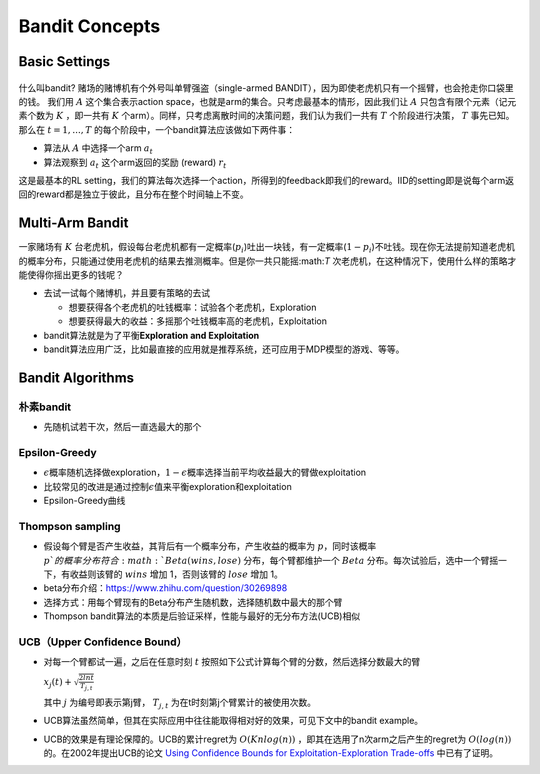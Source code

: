 Bandit Concepts
^^^^^^^^^^^^^^^

Basic Settings
--------------

.. figure:: https://pic2.zhimg.com/80/v2-de3eeb3c1136b278f72df468078f97dc_720w.jpg?source=1940ef5c
   :alt: img


什么叫bandit? 赌场的赌博机有个外号叫单臂强盗（single-armed BANDIT），因为即使老虎机只有一个摇臂，也会抢走你口袋里的钱。
我们用 :math:`A` 这个集合表示action space，也就是arm的集合。只考虑最基本的情形，因此我们让 :math:`A` 只包含有限个元素（记元素个数为 :math:`K` ，即一共有 :math:`K` 个arm）。同样，只考虑离散时间的决策问题，我们认为我们一共有 :math:`T` 个阶段进行决策， :math:`T` 事先已知。那么在 :math:`t=1, ..., T` 的每个阶段中，一个bandit算法应该做如下两件事：

- 算法从 :math:`A` 中选择一个arm :math:`a_t`  

- 算法观察到 :math:`a_t` 这个arm返回的奖励 (reward) :math:`r_t`

这是最基本的RL setting，我们的算法每次选择一个action，所得到的feedback即我们的reward。IID的setting即是说每个arm返回的reward都是独立于彼此，且分布在整个时间轴上不变。


Multi-Arm Bandit
----------------

一家赌场有 :math:`K` 台老虎机，假设每台老虎机都有一定概率(:math:`p_i`)吐出一块钱，有一定概率(\ :math:`1-p_i`)不吐钱。现在你无法提前知道老虎机的概率分布，只能通过使用老虎机的结果去推测概率。但是你一共只能摇:math:`T` 次老虎机，在这种情况下，使用什么样的策略才能使得你摇出更多的钱呢？

-  去试一试每个赌博机，并且要有策略的去试

   -  想要获得各个老虎机的吐钱概率：试验各个老虎机，Exploration
   -  想要获得最大的收益：多摇那个吐钱概率高的老虎机，Exploitation

-  bandit算法就是为了平衡\ **Exploration and Exploitation**
-  bandit算法应用广泛，比如最直接的应用就是推荐系统，还可应用于MDP模型的游戏、等等。


Bandit Algorithms
-----------------

朴素bandit
''''''''''''

-  先随机试若干次，然后一直选最大的那个

Epsilon-Greedy
''''''''''''''

-  :math:`\epsilon`\ 概率随机选择做exploration，\ :math:`1-\epsilon`\ 概率选择当前平均收益最大的臂做exploitation
-  比较常见的改进是通过控制\ :math:`\epsilon`\ 值来平衡exploration和exploitation
-  Epsilon-Greedy曲线

Thompson sampling
'''''''''''''''''

-  假设每个臂是否产生收益，其背后有一个概率分布，产生收益的概率为 :math:`p`，同时该概率 :math:`p`的概率分布符合 :math:`Beta(wins,lose)`
   分布，每个臂都维护一个 :math:`Beta` 分布。每次试验后，选中一个臂摇一下，有收益则该臂的 :math:`wins` 增加 1，否则该臂的 :math:`lose` 增加 1。
-  beta分布介绍：https://www.zhihu.com/question/30269898
-  选择方式：用每个臂现有的Beta分布产生随机数，选择随机数中最大的那个臂
-  Thompson
   bandit算法的本质是后验证采样，性能与最好的无分布方法(UCB)相似

UCB（Upper Confidence Bound）
'''''''''''''''''''''''''''''

-  对每一个臂都试一遍，之后在任意时刻 :math:`t` 
   按照如下公式计算每个臂的分数，然后选择分数最大的臂

   :math:`x_j(t) + \sqrt{\frac{2lnt}{T_{j,t}}}`

   其中 :math:`j` 为编号即表示第j臂， :math:`T_{j,t}` 为在t时刻第j个臂累计的被使用次数。

-  UCB算法虽然简单，但其在实际应用中往往能取得相对好的效果，可见下文中的bandit example。

-  UCB的效果是有理论保障的。UCB的累计regret为 :math:`O(Knlog(n))` ，即其在选用了n次arm之后产生的regret为 :math:`O(log(n))` 的。在2002年提出UCB的论文 `Using Confidence Bounds for Exploitation-Exploration Trade-offs <https://www.jmlr.org/papers/volume3/auer02a/auer02a.pdf>`_ 中已有了证明。
